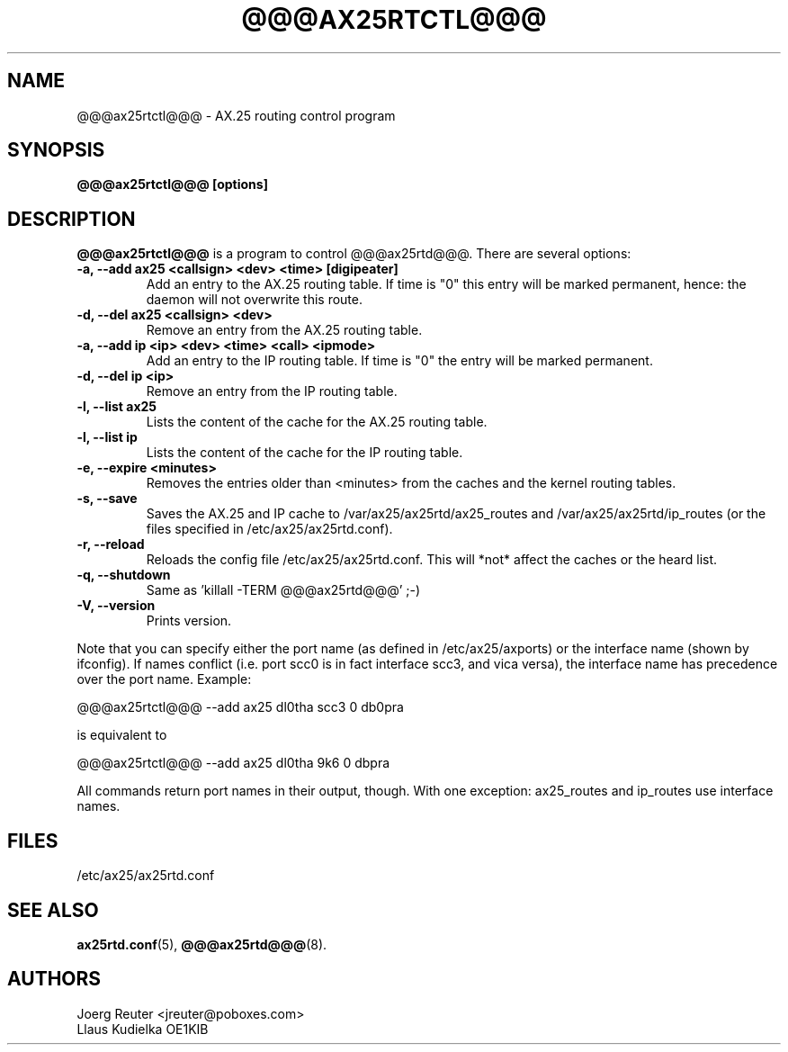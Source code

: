 .TH @@@AX25RTCTL@@@ 8 "11 November 2003" Linux "Linux Programmer's Manual"
.SH NAME
@@@ax25rtctl@@@ \- AX.25 routing control program
.SH SYNOPSIS
.B @@@ax25rtctl@@@ [options]
.SH DESCRIPTION
.LP
.B @@@ax25rtctl@@@
is a program to control @@@ax25rtd@@@. There are several options:
.TP
.B -a, --add ax25 <callsign> <dev> <time> [digipeater]
Add an entry to the AX.25 routing table. If time is "0"
this entry will be marked permanent, hence: the daemon will not
overwrite this route.
.TP
.B -d, --del ax25 <callsign> <dev>
Remove an entry from the AX.25 routing table.
.TP
.B -a, --add ip <ip> <dev> <time> <call> <ipmode>
Add an entry to the IP routing table. If time is "0" the
entry will be marked permanent.
.TP
.B -d, --del ip <ip>
Remove an entry from the IP routing table.
.TP
.B -l, --list ax25
Lists the content of the cache for the AX.25 routing table.
.TP
.B -l, --list ip
Lists the content of the cache for the IP routing table.
.TP
.B -e, --expire <minutes>
Removes the entries older than <minutes> from the caches and
the kernel routing tables.
.TP
.B -s, --save
Saves the AX.25 and IP cache to /var/ax25/ax25rtd/ax25_routes and
/var/ax25/ax25rtd/ip_routes (or the files specified in
/etc/ax25/ax25rtd.conf).
.TP
.B -r, --reload
Reloads the config file /etc/ax25/ax25rtd.conf. This will
*not* affect the caches or the heard list.
.TP
.B -q, --shutdown
Same as 'killall -TERM @@@ax25rtd@@@' ;-)
.TP
.B -V, --version
Prints version.
.PP
Note that you can specify either the port name (as defined in
/etc/ax25/axports) or the interface name (shown by ifconfig). If names
conflict (i.e. port scc0 is in fact interface scc3, and vica versa), the
interface name has precedence over the port name.  Example:

   @@@ax25rtctl@@@ --add ax25 dl0tha scc3 0 db0pra

is equivalent to

   @@@ax25rtctl@@@ --add ax25 dl0tha 9k6 0 dbpra

All commands return port names in their output, though.
With one exception: ax25_routes and ip_routes use interface names.

.SH FILES
/etc/ax25/ax25rtd.conf
.SH "SEE ALSO"
.BR ax25rtd.conf (5),
.BR @@@ax25rtd@@@ (8).
.LP
.SH AUTHORS
.nf
Joerg Reuter <jreuter@poboxes.com>
.br
Llaus Kudielka OE1KIB
.fi
